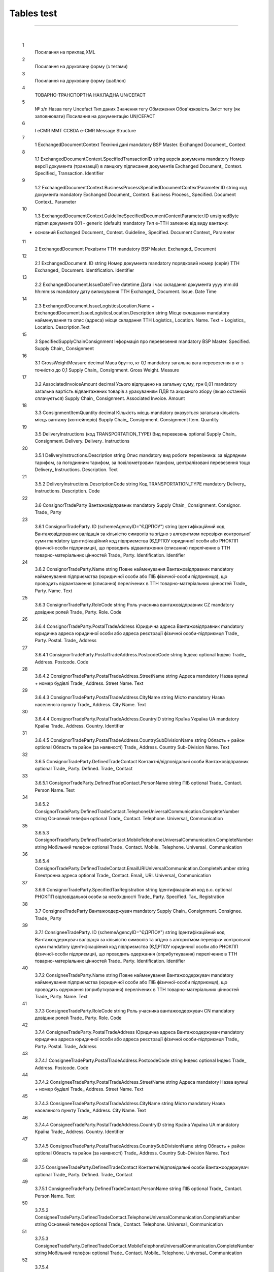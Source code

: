 Tables test
################################################################################

.. contents:: Contents:
   :depth: 3

-------------------------------------

.. raw:: html

    <embed>
    <iframe src="https://docs.google.com/spreadsheets/d/e/2PACX-1vTRUek19RSIDfO8n6iMPbTw4HwDaI_eimm3Fpdr7DuQgw6iuzW4LlZ6f5ixEH98Ew/pubhtml?gid=1934956634&amp;single=true&amp;widget=true&amp;headers=false" width="1100" height="900" frameborder="0" marginheight="0" marginwidth="0">Loading...</iframe>
    </embed>

⠀⠀⠀⠀⠀⠀⠀⠀⠀

    1
                Посилання на приклад XML						
    2
                Посилання на друковану форму (з тегами)						
    3
                Посилання на друковану форму (шаблон)						
    4
                ТОВАРНО-ТРАНСПОРТНА НАКЛАДНА						UN/CEFACT
    5
        № з/п		Назва тегу Uncefact	Тип даних	Значення тегу	Обмеження	Обов'язковість	Зміст тегу (як заповнювати)	Посилання на документацію UN/CEFACT
                                        
    6
        I		eCMR						MMT CCBDA e-CMR Message Structure
    7
        1		ExchangedDocumentContext		Технічні дані		mandatory		BSP Master. Exchanged Document_ Context
    8
        1.1		ExchangedDocumentContext.SpecifiedTransactionID	string	версія документа		mandatory	Номер версії документа (транзакції) в ланцюгу підписання документів	Exchanged Document_ Context. Specified_ Transaction. Identifier
    9
        1.2		ExchangedDocumentContext.BusinessProcessSpecifiedDocumentContextParameter.ID	string	код документа		mandatory		Exchanged Document_ Context. Business Process_ Specified. Document Context_ Parameter
    10
        1.3		ExchangedDocumentContext.GuidelineSpecifiedDocumentContextParameter.ID	unsignedByte	підтип документа	001 - generic (default)	mandatory	Тип е-ТТН залежно від виду вантажу:
    - основний	Exchanged Document_ Context. Guideline_ Specified. Document Context_ Parameter
    11
        2		ExchangedDocument		Реквізити ТТН		mandatory		BSP Master. Exchanged_ Document
    12
        2.1		ExchangedDocument. ID	string	Номер документа		mandatory	порядковий номер (серія) ТТН	Exchanged_ Document. Identification. Identifier
    13
        2.2		ExchangedDocument.IssueDateTime	datetime	Дата і час складання документа	yyyy:mm:dd hh:mm:ss	mandatory	дату виписування ТТН	Exchanged_ Document. Issue. Date Time
    14
        2.3		ExchangedDocument.IssueLogisticsLocation.Name + ExchangedDocument.IssueLogisticsLocation.Description	string	Місце складання		mandatory	найменування та опис (адреса) місця складання ТТН	Logistics_ Location. Name. Text + Logistics_ Location. Description.Text
    15
        3		SpecifiedSupplyChainConsignment		Інформація про перевезення		mandatory		BSP Master. Specified. Supply Chain_ Consignment
    16
        3.1		GrossWeightMeasure	decimal	Маса брутто, кг	0,1	mandatory	загальна вага перевезення в кг з точністю до 0,1	Supply Chain_ Consignment. Gross Weight. Measure
    17
        3.2		AssociatedInvoiceAmount	decimal	Усього відпущено на загальну суму, грн	0,01	mandatory	загальна вартість відвантажених товарів з урахуванням ПДВ та акцизного збору (якщо останній сплачується)	Supply Chain_ Consignment. Associated Invoice. Amount
    18
        3.3		ConsignmentItemQuantity	decimal	Кількість місць		mandatory	вказується загальна кількість місць вантажу (контейнерів)	Supply Chain_ Consignment. Consignment Item. Quantity
    19
        3.5		DeliveryInstructions (код TRANSPORTATION_TYPE)		Вид перевезень		optional		Supply Chain_ Consignment. Delivery. Delivery_ Instructions
    20
        3.5.1		DeliveryInstructions.Description	string	Опис		mandatory	вид роботи перевізника: за відрядним тарифом, за погодинним тарифом, за покілометровим тарифом, централізовані перевезення тощо	Delivery_ Instructions. Description. Text
    21
        3.5.2		DeliveryInstructions.DescriptionCode	string	Код	TRANSPORTATION_TYPE	mandatory		Delivery_ Instructions. Description. Code
    22
        3.6		ConsignorTradeParty		Вантажовідправник		mandatory		Supply Chain_ Consignment. Consignor. Trade_ Party
    23
        3.6.1		ConsignorTradeParty. ID (schemeAgencyID="ЄДРПОУ")	string	Ідентифікаційний код Вантажовідправник	валідація за кількістю символів та згідно з алгоритмом перевірки контрольної суми	mandatory	ідентифікаційний код підприємства (ЄДРПОУ юридичної особи або РНОКПП фізичної-особи підприємця), що проводить відвантаження (списання) перелічених в ТТН товарно-матеріальних цінностей	Trade_ Party. Identification. Identifier
    24
        3.6.2		ConsignorTradeParty.Name	string	Повне найменування Вантажовідправник		mandatory	найменування підприємства (юридичної особи або ПІБ фізичної-особи підприємця), що проводить відвантаження (списання) перелічених в ТТН товарно-матеріальних цінностей	Trade_ Party. Name. Text
    25
        3.6.3		ConsignorTradeParty.RoleCode	string	Роль учасника	вантажовідправник CZ	mandatory	довідник ролей	Trade_ Party. Role. Code
    26
        3.6.4		ConsignorTradeParty.PostalTradeAddress		Юридична адреса Вантажовідправник		mandatory	юридична адреса юридичної особи або адреса реєстрації фізичної особи-підприємця	Trade_ Party. Postal. Trade_ Address
    27
        3.6.4.1		ConsignorTradeParty.PostalTradeAddress.PostcodeCode	string	Індекс		optional	Індекс	Trade_ Address. Postcode. Code
    28
        3.6.4.2		ConsignorTradeParty.PostalTradeAddress.StreetName	string	Адреса		mandatory	Назва вулиці + номер будівлі	Trade_ Address. Street Name. Text
    29
        3.6.4.3		ConsignorTradeParty.PostalTradeAddress.CityName	string	Місто		mandatory	Назва населеного пункту	Trade_ Address. City Name. Text
    30
        3.6.4.4		ConsignorTradeParty.PostalTradeAddress.CountryID	string	Країна	Україна UA	mandatory	Країна	Trade_ Address. Country. Identifier
    31
        3.6.4.5		ConsignorTradeParty.PostalTradeAddress.CountrySubDivisionName	string	Область + район		optional	Область та район (за наявності)	Trade_ Address. Country Sub-Division Name. Text
    32
        3.6.5		ConsignorTradeParty.DefinedTradeContact		Контактні/відповідальні особи Вантажовідправник		optional		Trade_ Party. Defined. Trade_ Contact
    33
        3.6.5.1		ConsignorTradeParty.DefinedTradeContact.PersonName	string	ПІБ		optional		Trade_ Contact. Person Name. Text
    34
        3.6.5.2		ConsignorTradeParty.DefinedTradeContact.TelephoneUniversalCommunication.CompleteNumber	string	Основний телефон		optional		Trade_ Contact. Telephone. Universal_ Communication
    35
        3.6.5.3		ConsignorTradeParty.DefinedTradeContact.MobileTelephoneUniversalCommunication.CompleteNumber	string	Мобільний телефон		optional		Trade_ Contact. Mobile_ Telephone. Universal_ Communication
    36
        3.6.5.4		ConsignorTradeParty.DefinedTradeContact.EmailURIUniversalCommunication.CompleteNumber	string	Електронна адреса		optional		Trade_ Contact. Email_ URI. Universal_ Communication
    37
        3.6.6		ConsignorTradeParty.SpecifiedTaxRegistration	string	Ідентифікаційний код в.о.		optional	РНОКПП відповідальної особи за необхідності	Trade_ Party. Specified. Tax_ Registration
    38
        3.7		ConsigneeTradeParty		Вантажоодержувач		mandatory		Supply Chain_ Consignment. Consignee. Trade_ Party
    39
        3.7.1		ConsigneeTradeParty. ID (schemeAgencyID="ЄДРПОУ")	string	Ідентифікаційний код Вантажоодержувач	валідація за кількістю символів та згідно з алгоритмом перевірки контрольної суми	mandatory	ідентифікаційний код підприємства (ЄДРПОУ юридичної особи або РНОКПП фізичної-особи підприємця), що проводить одержання (оприбуткування) перелічених в ТТН товарно-матеріальних цінностей	Trade_ Party. Identification. Identifier
    40
        3.7.2		ConsigneeTradeParty.Name	string	Повне найменування Вантажоодержувач		mandatory	найменування підприємства (юридичної особи або ПІБ фізичної-особи підприємця), що проводить одержання (оприбуткування) перелічених в ТТН товарно-матеріальних цінностей	Trade_ Party. Name. Text
    41
        3.7.3		ConsigneeTradeParty.RoleCode	string	Роль учасника	вантажоодержувач CN	mandatory	довідник ролей	Trade_ Party. Role. Code
    42
        3.7.4		ConsigneeTradeParty.PostalTradeAddress		Юридична адреса Вантажоодержувач		mandatory	юридична адреса юридичної особи або адреса реєстрації фізичної особи-підприємця	Trade_ Party. Postal. Trade_ Address
    43
        3.7.4.1		ConsigneeTradeParty.PostalTradeAddress.PostcodeCode	string	Індекс		optional	Індекс	Trade_ Address. Postcode. Code
    44
        3.7.4.2		ConsigneeTradeParty.PostalTradeAddress.StreetName	string	Адреса		mandatory	Назва вулиці + номер будівлі	Trade_ Address. Street Name. Text
    45
        3.7.4.3		ConsigneeTradeParty.PostalTradeAddress.CityName	string	Місто		mandatory	Назва населеного пункту	Trade_ Address. City Name. Text
    46
        3.7.4.4		ConsigneeTradeParty.PostalTradeAddress.CountryID	string	Країна	Україна UA	mandatory	Країна	Trade_ Address. Country. Identifier
    47
        3.7.4.5		ConsigneeTradeParty.PostalTradeAddress.CountrySubDivisionName	string	Область + район		optional	Область та район (за наявності)	Trade_ Address. Country Sub-Division Name. Text
    48
        3.7.5		ConsigneeTradeParty.DefinedTradeContact		Контактні/відповідальні особи Вантажоодержувач		optional		Trade_ Party. Defined. Trade_ Contact
    49
        3.7.5.1		ConsigneeTradeParty.DefinedTradeContact.PersonName	string	ПІБ		optional		Trade_ Contact. Person Name. Text
    50
        3.7.5.2		ConsigneeTradeParty.DefinedTradeContact.TelephoneUniversalCommunication.CompleteNumber	string	Основний телефон		optional		Trade_ Contact. Telephone. Universal_ Communication
    51
        3.7.5.3		ConsigneeTradeParty.DefinedTradeContact.MobileTelephoneUniversalCommunication.CompleteNumber	string	Мобільний телефон		optional		Trade_ Contact. Mobile_ Telephone. Universal_ Communication
    52
        3.7.5.4		ConsigneeTradeParty.DefinedTradeContact.EmailURIUniversalCommunication.CompleteNumber	string	Електронна адреса		optional		Trade_ Contact. Email_ URI. Universal_ Communication
    53
        3.7.6		ConsigneeTradeParty.SpecifiedTaxRegistration	string	Ідентифікаційний код в.о.		optional	РНОКПП відповідальної особи за необхідності	Trade_ Party. Specified. Tax_ Registration
    54
        3.8		CarrierTradeParty		Перевізник		mandatory		Supply Chain_ Consignment. Carrier. Trade_ Party
    55
        3.8.1		CarrierTradeParty. ID (schemeAgencyID="ЄДРПОУ")	string	Ідентифікаційний код Перевізник	валідація за кількістю символів та згідно з алгоритмом перевірки контрольної суми	mandatory	ЄДРПОУ суб’єкта господарювання (юридичної особи або фізичної особи - підприємця) або РНОКПП фізичної особи, з яким вантажовідправник уклав договір на надання транспортних послуг	Trade_ Party. Identification. Identifier
    56
        3.8.2		CarrierTradeParty.Name	string	Повне найменування Перевізник		mandatory	найменування суб’єкта господарювання (юридичної особи або фізичної особи - підприємця) або прізвище, ім’я, по батькові фізичної особи, з яким вантажовідправник уклав договір на надання транспортних послуг	Trade_ Party. Name. Text
    57
        3.8.3		CarrierTradeParty.RoleCode	string	Роль учасника	перевізник CA	mandatory	довідник ролей	Trade_ Party. Role. Code
    58
        3.8.4		CarrierTradeParty.PostalTradeAddress	string	Юридична адреса Перевізник		mandatory	юридична адреса суб’єкта господарювання (юридичної особи або фізичної особи - підприємця) або адреса реєстрації фізичної особи, з яким вантажовідправник уклав договір на надання транспортних послуг	Trade_ Party. Postal. Trade_ Address
    59
        3.8.4.1		CarrierTradeParty.PostalTradeAddress.PostcodeCode	string	Індекс		optional	Індекс	Trade_ Address. Postcode. Code
    60
        3.8.4.2		CarrierTradeParty.PostalTradeAddress.StreetName	string	Адреса		mandatory	Назва вулиці + номер будівлі	Trade_ Address. Street Name. Text
    61
        3.8.4.3		CarrierTradeParty.PostalTradeAddress.CityName	string	Місто		mandatory	Назва населеного пункту	Trade_ Address. City Name. Text
    62
        3.8.4.4		CarrierTradeParty.PostalTradeAddress.CountryID	string	Країна	Україна UA	mandatory	Країна	Trade_ Address. Country. Identifier
    63
        3.8.4.5		CarrierTradeParty.PostalTradeAddress.CountrySubDivisionName	string	Область + район		optional	Область та район (за наявності)	Trade_ Address. Country Sub-Division Name. Text
    64
        3.8.5		CarrierTradeParty.DefinedTradeContact		Контактні/відповідальні особи Перевізник		mandatory		Trade_ Party. Defined. Trade_ Contact
    65
        3.8.5.1		CarrierTradeParty.DefinedTradeContact.PersonName	string	ПІБ Водій		mandatory	ПІБ водія, що керуватиме ТЗ при перевезенні вантажу	Trade_ Contact. Person Name. Text
    66
        3.8.5.2		CarrierTradeParty.DefinedTradeContact.TelephoneUniversalCommunication.CompleteNumber	string	Основний телефон		optional		Trade_ Contact. Telephone. Universal_ Communication
    67
        3.8.5.3		CarrierTradeParty.DefinedTradeContact.MobileTelephoneUniversalCommunication.CompleteNumber	string	Мобільний телефон		optional		Trade_ Contact. Mobile_ Telephone. Universal_ Communication
    68
        3.8.5.4		CarrierTradeParty.DefinedTradeContact.EmailURIUniversalCommunication.CompleteNumber	string	Електронна адреса		optional		Trade_ Contact. Email_ URI. Universal_ Communication
    69
        3.8.6		CarrierTradeParty.SpecifiedTaxRegistration	string	Ідентифікаційний код Водій	валідація за кількістю символів та згідно з алгоритмом перевірки контрольної суми	mandatory	РНКОПП водія	Trade_ Party. Specified. Tax_ Registration
    70
        3.8.7		CarrierTradeParty.SpecifiedGovernmentRegistration.ID	string	Номер посвідчення Водій	1. лише кирилиця
    2. має відповідати одному з патернів водійського посвідчення
    (новий формат: три літери + шість цифр)	mandatory	серія та номер водійського посвідчення водія	Trade_ Party. Specified. Government_ Registration (Government_ Registration. Identification. Identifier)
    71
        3.9		NotifiedTradeParty (роль - FW)		Експедитор		optional		Supply Chain_ Consignment. Notified. Trade_ Party
    72
        3.9.1		NotifiedTradeParty.ID (schemeAgencyID="ЄДРПОУ")	string	Ідентифікаційний код Експедитор	валідація за кількістю символів та згідно з алгоритмом перевірки контрольної суми	mandatory	ЄДРПОУ суб’єкта господарювання (юридичної особи або фізичної особи - підприємця) або РНОКПП фізичної особи, з яким вантажовідправник (замовник) уклав договір траспортного експедирування	Trade_ Party. Identification. Identifier
    73
        3.9.2		NotifiedTradeParty.Name	string	Повне найменування Експедитор		mandatory	найменування суб’єкта господарювання (юридичної особи або фізичної особи - підприємця) або прізвище, ім’я, по батькові фізичної особи, з яким вантажовідправник (замовник) уклав договір траспортного експедирування	Trade_ Party. Name. Text
    74
        3.9.3		NotifiedTradeParty.RoleCode	string	Роль учасника	експедитор FW	mandatory	довідник ролей	Trade_ Party. Role. Code
    75
        3.9.4		NotifiedTradeParty.PostalTradeAddress	string	Юридична адреса Експедитор		optional	юридична адреса суб’єкта господарювання (юридичної особи або фізичної особи - підприємця) або адреса реєстрації фізичної особи, з яким вантажовідправник (замовник) уклав договір траспортного експедирування	Trade_ Party. Postal. Trade_ Address
    76
        3.9.4.1		NotifiedTradeParty.PostalTradeAddress.PostcodeCode	string	Індекс		optional	Індекс	Trade_ Address. Postcode. Code
    77
        3.9.4.2		NotifiedTradeParty.PostalTradeAddress.StreetName	string	Адреса		mandatory	Назва вулиці + номер будівлі	Trade_ Address. Street Name. Text
    78
        3.9.4.3		NotifiedTradeParty.PostalTradeAddress.CityName	string	Місто		mandatory	Назва населеного пункту	Trade_ Address. City Name. Text
    79
        3.9.4.4		NotifiedTradeParty.PostalTradeAddress.CountryID	string	Країна	Україна UA	mandatory	Країна	Trade_ Address. Country. Identifier
    80
        3.9.4.5		NotifiedTradeParty.PostalTradeAddress.CountrySubDivisionName	string	Область + район		optional	Область та район (за наявності)	Trade_ Address. Country Sub-Division Name. Text
    81
        3.9.5		NotifiedTradeParty.DefinedTradeContact		Контактні/відповідальні особи Експедитор		optional		Trade_ Party. Defined. Trade_ Contact
    82
        3.9.5.1		NotifiedTradeParty.DefinedTradeContact.PersonName	string	ПІБ		optional		Trade_ Contact. Person Name. Text
    83
        3.9.5.2		NotifiedTradeParty.DefinedTradeContact.TelephoneUniversalCommunication.CompleteNumber	string	Основний телефон		optional		Trade_ Contact. Telephone. Universal_ Communication
    84
        3.9.5.3		NotifiedTradeParty.DefinedTradeContact.MobileTelephoneUniversalCommunication.CompleteNumber	string	Мобільний телефон		optional		Trade_ Contact. Mobile_ Telephone. Universal_ Communication
    85
        3.9.5.4		NotifiedTradeParty.DefinedTradeContact.EmailURIUniversalCommunication.CompleteNumber	string	Електронна адреса		optional		Trade_ Contact. Email_ URI. Universal_ Communication
    86
        3.9.6		NotifiedTradeParty.SpecifiedTaxRegistration	string	Ідентифікаційний код в.о.		optional	РНОКПП відповідальної особи за необхідності	Trade_ Party. Specified. Tax_ Registration
    87
        3.10		NotifiedTradeParty (роль - OB)		Замовник		mandatory		Supply Chain_ Consignment. Notified. Trade_ Party
    88
        3.10.1		NotifiedTradeParty.ID (schemeAgencyID="ЄДРПОУ")	string	Ідентифікаційний код Замовник	валідація за кількістю символів та згідно з алгоритмом перевірки контрольної суми	mandatory	ЄДРПОУ суб’єкта господарювання (юридичної особи або фізичної особи - підприємця) або РНОКПП фізичної особи, що проводить оплату транспортної роботи і послуг	Trade_ Party. Identification. Identifier
    89
        3.10.2		NotifiedTradeParty.Name	string	Найменування Замовник		mandatory	найменування суб’єкта господарювання (юридичної особи або фізичної особи - підприємця) або прізвище, ім’я, по батькові фізичної особи, що проводить оплату транспортної роботи і послуг	Trade_ Party. Name. Text
    90
        3.10.3		NotifiedTradeParty.RoleCode	string	Роль учасника	замовник OB	mandatory	довідник ролей	Trade_ Party. Role. Code
    91
        3.10.4		NotifiedTradeParty.PostalTradeAddress		Юридична адреса Замовник		mandatory	юридична адреса суб’єкта господарювання (юридичної особи або фізичної особи - підприємця) або адреса реєстрації фізичної особи, що проводить оплату транспортної роботи і послуг	Trade_ Party. Postal. Trade_ Address
    92
        3.10.4.1		NotifiedTradeParty.PostalTradeAddress.PostcodeCode	string	Індекс		optional	Індекс	Trade_ Address. Postcode. Code
    93
        3.10.4.2		NotifiedTradeParty.PostalTradeAddress.StreetName	string	Адреса		mandatory	Назва вулиці + номер будівлі	Trade_ Address. Street Name. Text
    94
        3.10.4.3		NotifiedTradeParty.PostalTradeAddress.CityName	string	Місто		mandatory	Назва населеного пункту	Trade_ Address. City Name. Text
    95
        3.10.4.4		NotifiedTradeParty.PostalTradeAddress.CountryID	string	Країна	Україна UA	mandatory	Країна	Trade_ Address. Country. Identifier
    96
        3.10.4.5		NotifiedTradeParty.PostalTradeAddress.CountrySubDivisionName	string	Область + район		optional	Область та район (за наявності)	Trade_ Address. Country Sub-Division Name. Text
    97
        3.10.5		NotifiedTradeParty.DefinedTradeContact		Контактні/відповідальні особи Замовник		optional		Trade_ Party. Defined. Trade_ Contact
    98
        3.10.5.1		NotifiedTradeParty.DefinedTradeContact.PersonName	string	ПІБ		optional		Trade_ Contact. Person Name. Text
    99
        3.10.5.2		NotifiedTradeParty.DefinedTradeContact.TelephoneUniversalCommunication.CompleteNumber	string	Основний телефон		optional		Trade_ Contact. Telephone. Universal_ Communication
    100
        3.10.5.3		NotifiedTradeParty.DefinedTradeContact.MobileTelephoneUniversalCommunication.CompleteNumber	string	Мобільний телефон		optional		Trade_ Contact. Mobile_ Telephone. Universal_ Communication
    101
        3.10.5.4		NotifiedTradeParty.DefinedTradeContact.EmailURIUniversalCommunication.CompleteNumber	string	Електронна адреса		optional		Trade_ Contact. Email_ URI. Universal_ Communication
    102
        3.10.6		NotifiedTradeParty.SpecifiedTaxRegistration	string	Ідентифікаційний код в.о.		optional	РНОКПП відповідальної особи за необхідності	Trade_ Party. Specified. Tax_ Registration
    103
        3.11		NotifiedTradeParty (роль - WD)		Проміжний склад		optional	Опційний блок.
    Більш детальна інформація про проміжні перевантаження, якщо вона є, надається Перевізником у блоці "Маршрутизація"	Supply Chain_ Consignment. Notified. Trade_ Party
    104
        3.11.1		NotifiedTradeParty.ID (schemeAgencyID="ЄДРПОУ")	string	Ідентифікаційний код Проміжний склад	валідація за кількістю символів та згідно з алгоритмом перевірки контрольної суми	mandatory	ЄДРПОУ підприємства (Вантажовідправник/Перевізник/Експедитор/Вантажоодержувач/Товарний склад), що приймає від Перевізника на тимчасове зберігання вантаж 	Trade_ Party. Identification. Identifier
    105
        3.11.2		NotifiedTradeParty.Name	string	Повне найменування Проміжний склад		mandatory	Повне найменування підприємства (Вантажовідправник/Перевізник/Експедитор/Вантажоодержувач/Товарний склад), що приймає від Перевізника на тимчасове зберігання вантаж 	Trade_ Party. Name. Text
    106
        3.11.3		NotifiedTradeParty.RoleCode	string	Роль учасника	проміжний склад WD	mandatory	довідник ролей	Trade_ Party. Role. Code
    107
        3.11.4		NotifiedTradeParty.PostalTradeAddress		Юридична адреса Проміжний склад		optional	Юридична адреса підприємства (Вантажовідправник/Перевізник/Експедитор/Вантажоодержувач/Товарний склад), що приймає від Перевізника на тимчасове зберігання вантаж 	Trade_ Party. Postal. Trade_ Address
    108
        3.11.4.1		NotifiedTradeParty.PostalTradeAddress.PostcodeCode	string	Індекс		optional	Індекс	Trade_ Address. Postcode. Code
    109
        3.11.4.2		NotifiedTradeParty.PostalTradeAddress.StreetName	string	Адреса		mandatory	Назва вулиці + номер будівлі	Trade_ Address. Street Name. Text
    110
        3.11.4.3		NotifiedTradeParty.PostalTradeAddress.CityName	string	Місто		mandatory	Назва населеного пункту	Trade_ Address. City Name. Text
    111
        3.11.4.4		NotifiedTradeParty.PostalTradeAddress.CountryID	string	Країна	Україна UA	mandatory	Країна	Trade_ Address. Country. Identifier
    112
        3.11.4.5		NotifiedTradeParty.PostalTradeAddress.CountrySubDivisionName	string	Область + район		optional	Область та район (за наявності)	Trade_ Address. Country Sub-Division Name. Text
    113
        3.11.5		NotifiedTradeParty.DefinedTradeContact		Контактні/відповідальні особи Проміжний склад		optional		Trade_ Party. Defined. Trade_ Contact
    114
        3.11.5.1		NotifiedTradeParty.DefinedTradeContact.PersonName	string	ПІБ		optional		Trade_ Contact. Person Name. Text
    115
        3.11.5.2		NotifiedTradeParty.DefinedTradeContact.TelephoneUniversalCommunication.CompleteNumber	string	Основний телефон		optional		Trade_ Contact. Telephone. Universal_ Communication
    116
        3.11.5.3		NotifiedTradeParty.DefinedTradeContact.MobileTelephoneUniversalCommunication.CompleteNumber	string	Мобільний телефон		optional		Trade_ Contact. Mobile_ Telephone. Universal_ Communication
    117
        3.11.5.4		NotifiedTradeParty.DefinedTradeContact.EmailURIUniversalCommunication.CompleteNumber	string	Електронна адреса		optional		Trade_ Contact. Email_ URI. Universal_ Communication
    118
        3.11.6		NotifiedTradeParty.SpecifiedTaxRegistration	string	Ідентифікаційний код в.о.		optional	РНОКПП відповідальної особи за необхідності	Trade_ Party. Specified. Tax_ Registration
    119
        3.12		NotifiedTradeParty (роль - COP)		Компанія, що надає охоронні послуги		optional		Supply Chain_ Consignment. Notified. Trade_ Party
    120
        3.12.1		NotifiedTradeParty.ID (schemeAgencyID="ЄДРПОУ")	string	Ідентифікаційний код Охоронна компанія	валідація за кількістю символів та згідно з алгоритмом перевірки контрольної суми	mandatory	ЄДРПОУ підприємства, що надає охоронні послуги вантажу під час перевезення 	Trade_ Party. Identification. Identifier
    121
        3.12.2		NotifiedTradeParty.Name	string	Повне найменування Охоронна компанія		mandatory	Повне найменування підприємства, що надає охоронні послуги вантажу під час перевезення	Trade_ Party. Name. Text
    122
        3.12.3		NotifiedTradeParty.RoleCode	string	Роль учасника	охоронна фірма COP	mandatory	довідник ролей	Trade_ Party. Role. Code
    123
        3.12.4		NotifiedTradeParty.DefinedTradeContact.PersonName	string	ПІБ відп. особи		optional	ПІБ представника Замовника, який уповноважений супроводжувати вантаж, що підлягає спеціальній охороні	Trade_ Contact. Person Name. Text
    124
        3.13		CarrierAcceptanceLogisticsLocation		Пункт навантаження		mandatory		Supply Chain_ Consignment. Carrier Acceptance. Logistics_ Location
    125
        3.13.1		CarrierAcceptanceLogisticsLocation.ID (schemeAgencyID="КАТОТТГ")	string	Код КАТОТТГ пункту навантаження	валідація за кодифікатором	mandatory	код пункту навантаження відповідно до Кодифікатора адміністративно-територіальних одиниць та територій територіальних громад	Logistics_ Location. Identification. Identifier
    126
        3.13.2		CarrierAcceptanceLogisticsLocation.TypeCode	string	Тип операції	5	mandatory	5 - навантаження
    10 - розвантаження	Logistics_ Location. Type. Code
    127
        3.13.3		CarrierAcceptanceLogisticsLocation.Name + CarrierAcceptanceLogisticsLocation.Description	string	Місцезнаходження пункту навантаження		mandatory	Найменування та опис (адреса) пункту навантаження	Logistics_ Location. Name. Text + Logistics_ Location. Description. Text
    128
        3.13.4		CarrierAcceptanceLogisticsLocation. PhysicalGeographicalCoordinate. LatitudeMeasure +
    CarrierAcceptanceLogisticsLocation. PhysicalGeographicalCoordinate. LongitudeMeasure	string	Географічні координати		optional	широта та довгота	Logistics_ Location. Physical. Geographical Coordinate
    129
        3.14		ConsigneeReceiptLogisticsLocation		Пункт розвантаження		mandatory		Supply Chain_ Consignment. Consignee Receipt. Logistics_ Location
    130
        3.14.1		ConsigneeReceiptLogisticsLocation. ID (schemeAgencyID="КАТОТТГ")	string	Код КАТОТТГ пункту розвантаження	валідація за кодифікатором	mandatory	код пункту розвантаження відповідно до Кодифікатора адміністративно-територіальних одиниць та територій територіальних громад	Logistics_ Location. Identification. Identifier
    131
        3.14.2		ConsigneeAcceptanceLogisticsLocation.TypeCode	string	Тип операції	10	mandatory	5 - навантаження
    10 - розвантаження	Logistics_ Location. Type. Code
    132
        3.14.3		ConsigneeReceiptLogisticsLocation.Name + ConsigneeReceiptLogisticsLocation.Description	string	Місцезнаходження пункту розвантаження		mandatory	Найменування та опис (адреса) пункту розвантаження	Logistics_ Location. Name. Text + Logistics_ Location. Description. Text
    133
        3.14.4		ConsigneeAcceptanceLogisticsLocation. PhysicalGeographicalCoordinate. LatitudeMeasure +
    ConsigneeAcceptanceLogisticsLocation. PhysicalGeographicalCoordinate. LongitudeMeasure	string	Географічні координати		optional	широта та довгота	Logistics_ Location. Physical. Geographical Coordinate
    134
        3.15		AssociatedReferencedDocument		Супровідні документи на вантаж		optional		Supply Chain_ Consignment. Associated. Referenced_ Document
    135
        3.15.1		AssociatedReferencedDocument (TypeCode=723)	string	Документ, що підтверджує охоронні послуги		optional		Supply Chain_ Consignment. Associated. Referenced_ Document
    136
        13.15.1.1		AssociatedReferencedDocument.TypeCode	string	Тип	723	mandatory	довідник кодів документів	Referenced_ Document. Type. Code
    137
        13.15.1.2		AssociatedReferencedDocument.ID + AssociatedReferencedDocument.Remarks	string	Назва та номер документа		mandatory	Документ, згідно з яким представник Замовника уповноважений супроводжувати вантаж, який підлягає спеціальній охороні	Referenced_ Document. Identification. Identifier + Referenced_ Document. Remarks. Text
    138
        13.15.1.3		AssociatedReferencedDocument.FormattedIssueDateTime	datetime	Дата складання документа	yyyy:mm:dd hh:mm:ss	optional		Referenced_ Document. Formatted_ Issue. Date Time
    139
        3.15.2		AssociatedReferencedDocument (TypeCode=290)		Запис про передачу права на пред'явлення претензії		optional		Supply Chain_ Consignment. Associated. Referenced_ Document
    140
        3.15.2.1		AssociatedReferencedDocument.TypeCode	string	Тип	290	mandatory	довідник кодів документів	Referenced_ Document. Type. Code
    141
        3.15.2.2		AssociatedReferencedDocument.Remarks	string	Право на пред'явлення претензії передане		mandatory	Передача права на пред'явлення претензії засвідчується написом на ТТН такого змісту: "Право на пред'явлення претензії передане П.І.Б. " (довірена особа)	Referenced_ Document. Remarks. Text
    142
        3.15.2.3		AssociatedReferencedDocument.FormattedIssueDateTime	datetime	Дата складання документа	yyyy:mm:dd hh:mm:ss	optional		Referenced_ Document. Formatted_ Issue. Date Time
    143
        3.15.3		AssociatedReferencedDocument (TypeCode=916)		Коригуючі акти		optional		Supply Chain_ Consignment. Associated. Referenced_ Document
    144
        3.15.3.1		AssociatedReferencedDocument.TypeCode	string	Тип	916	mandatory	довідник кодів документів	Referenced_ Document. Type. Code
    145
        3.15.3.2		AssociatedReferencedDocument.ID + AssociatedReferencedDocument.Remarks	string	Назва та номер акта		mandatory		Referenced_ Document. Identification. Identifier + Referenced_ Document. Remarks. Text
    146
        3.15.3.3		AssociatedReferencedDocument.FormattedIssueDateTime	datetime	Дата акта	yyyy:mm:dd hh:mm:ss	optional		Referenced_ Document. Formatted_ Issue. Date Time
    147
        3.15.4		AssociatedReferencedDocument		Інші супровідні документи		optional		Supply Chain_ Consignment. Associated. Referenced_ Document
    148
        3.15.4.1		AssociatedReferencedDocument.TypeCode	string	Тип	вибір значення із довідника	optional	довідник кодів документів якщо код не присвоєно цим довідником, його (код) можна не вказувати	Referenced_ Document. Type. Code
    149
        3.15.4.2		AssociatedReferencedDocument.ID + AssociatedReferencedDocument.Remarks	string	Назва та номер документа		mandatory		Referenced_ Document. Identification. Identifier + Referenced_ Document. Remarks. Text
    150
        3.15.4.3		AssociatedReferencedDocument.FormattedIssueDateTime	datetime	Дата документа	yyyy:mm:dd hh:mm:ss	optional		Referenced_ Document. Formatted_ Issue. Date Time
    151
        3.16		DeliveryTransportEvent		Розвантажувальні роботи		mandatory		Supply Chain_ Consignment. Delivery. Transport_ Event
    152
        3.16.1		DeliveryTransportEvent.ApplicableNote (з кодом GROSSWEIGHT)	decimal	Маса брутто, кг	0,1	optional	маса отриманого вантажу в місці розвантаження в кілограмах з точністю до 0,1	Transport_ Event. Applicable. Note
    153
        3.16.2		DeliveryTransportEvent.ActualOccurrenceDateTime	datetime	Дата і час прибуття	yyyy:mm:dd hh:mm:ss	optional	дата і час прибуття автомобіля на розвантаження	Transport_ Event. Actual_ Occurrence. Date Time
    154
        3.16.3		DeliveryTransportEvent.ScheduledOccurrenceDateTime	datetime	Дата і час відправлення	yyyy:mm:dd hh:mm:ss	optional	дата і час відправлення автомобіля з-під розвантаження	Transport_ Event. Scheduled_ Occurrence. Date Time
    155
        3.16.4		DeliveryTransportEvent.ApplicableNote (з кодом DOWNTIME)	unsignedByte	Час простою		optional	час (години) простою під розвантаженням	Transport_ Event. Applicable. Note
    156
        3.16.5		DeliveryTransportEvent.CertifyingTradeParty (RoleCode=CN)		
    Інформація про відповідальних осіб Вантажоодержувача
            mandatory		Transport_ Event. Certifying. Trade_ Party
    157
        3.16.5.1		DeliveryTransportEvent.CertifyingTradeParty.Name	string	Посада		mandatory	посада матеріально відповідальної особи вантажоодержувача	Trade_ Party. Name. Text
    158
        3.16.5.2		DeliveryTransportEvent.CertifyingTradeParty.RoleCode	string	Роль	вантажоодержувач CN	mandatory	роль - вантажоодержувач	Trade_ Party. Role. Code
    159
        3.16.5.3		DeliveryTransportEvent.CertifyingTradeParty.DefinedTradeContact.Person Name	string	П.І.Б.		mandatory	ПІБ матеріально відповідальної особи вантажоодержувача	Trade_ Party. Defined. Trade_ Contact (Trade_ Contact. Person Name. Text)
    160
        3.16.5.4		DeliveryTransportEvent.CertifyingTradeParty.ID (schemeAgencyID="РНОКПП")	string	Ідентифікаційний код		optional	РНОКПП матеріально відповідальної особи вантажоодержувача	Trade_ Party. Identification. Identifier (Identification Scheme Agency. Identifier)
    161
        3.16.6		DeliveryTransportEvent.CertifyingTradeParty (RoleCode=DR)		Інформація про водія Перевізника		mandatory		Transport_ Event. Certifying. Trade_ Party
    162
        3.16.6.1		DeliveryTransportEvent.CertifyingTradeParty.Name	string	Посада		mandatory	посада водія, що здав вантаж	Trade_ Party. Name. Text
    163
        3.16.6.2		DeliveryTransportEvent.CertifyingTradeParty.RoleCode	string	Роль	водій DR	mandatory	роль - водій	Trade_ Party. Role. Code
    164
        3.16.6.3		DeliveryTransportEvent.CertifyingTradeParty.DefinedTradeContact.PersonName	string	П.І.Б.		mandatory	ПІБ водія, що здав вантаж 	Trade_ Party. Defined. Trade_ Contact (Trade_ Contact. Person Name. Text)
    165
        3.16.6.4		DeliveryTransportEvent.CertifyingTradeParty.ID (schemeAgencyID="РНОКПП")	string	Ідентифікаційний код		optional	РНОКПП водія	Trade_ Party. Identification. Identifier (Identification Scheme Agency. Identifier)
    166
        3.16.7		DeliveryTransportEvent.CertifyingTradeParty (RoleCode=CA)		
    Інформація про відповідальних осіб Перевізника
            optional		Transport_ Event. Certifying. Trade_ Party
    167
        3.16.7.1		DeliveryTransportEvent.CertifyingTradeParty.Name	string	Посада		mandatory	Посада відповідальної особи Перевізника	Trade_ Party. Name. Text
    168
        3.16.7.2		DeliveryTransportEvent.CertifyingTradeParty.RoleCode	string	Роль	перевізник СА	mandatory	роль - перевізник	Trade_ Party. Role. Code
    169
        3.16.7.3		DeliveryTransportEvent.CertifyingTradeParty.DefinedTradeContact.Person Name	string	П.І.Б.		mandatory	П.І.Б. відповідальної особи Перевізника	Trade_ Party. Defined. Trade_ Contact (Trade_ Contact. Person Name. Text)
    170
        3.16.7.4		DeliveryTransportEvent.CertifyingTradeParty.ID (schemeAgencyID="РНОКПП")	string	Ідентифікаційний код		optional	РНОКПП відповідальної особи Перевізника	Trade_ Party. Identification. Identifier (Identification Scheme Agency. Identifier)
    171
        3.16.8		DeliveryTransportEvent.CertifyingTradeParty (RoleCode=FW)		
    Інформація про відповідальних осіб Експедитора
            optional		Transport_ Event. Certifying. Trade_ Party
    172
        3.16.8.1		DeliveryTransportEvent.CertifyingTradeParty.Name	string	Посада		mandatory	посада відповідальної особи Експедитора	Trade_ Party. Name. Text
    173
        3.16.8.2		DeliveryTransportEvent.CertifyingTradeParty.RoleCode	string	Роль	експедитор FW	mandatory	роль - експедитор	Trade_ Party. Role. Code
    174
        3.16.8.3		DeliveryTransportEvent.CertifyingTradeParty.DefinedTradeContact.Person Name	string	П.І.Б.		mandatory	ПІБ відповідальної особи Експедитора	Trade_ Party. Defined. Trade_ Contact (Trade_ Contact. Person Name. Text)
    175
        3.16.8.4		DeliveryTransportEvent.CertifyingTradeParty.ID (schemeAgencyID="РНОКПП")	string	Ідентифікаційний код		optional	РНОКПП відповідальної особи Експедитора	Trade_ Party. Identification. Identifier (Identification Scheme Agency. Identifier)
    176
        3.17		PickUpTransportEvent		Навантажувальні роботи		optional		Supply Chain_ Consignment. Pick-Up. Transport_ Event
    177
        3.17.1		PickUpTransportEvent.ApplicableNote (з кодом GROSSWEIGHT)	decimal	Маса брутто, кг	0,1	optional	маса зданого/отриманого для перевезення вантажу в кілограмах з точністю до 0,1	Transport_ Event. Applicable. Note
    178
        3.17.2		PickUpTransportEvent.ActualOccurrenceDateTime	datetime	Дата і час прибуття	yyyy:mm:dd hh:mm:ss	optional	дата і час прибуття автомобіля під навантаження	Transport_ Event. Actual_ Occurrence. Date Time
    179
        3.17.3		PickUpTransportEvent.ScheduledOccurrenceDateTime	datetime	Дата і час відправлення	yyyy:mm:dd hh:mm:ss	optional	дата і час відправлення автомобіля з-під навантаження	Transport_ Event. Scheduled_ Occurrence. Date Time
    180
        3.17.4		PickUpTransportEvent.ApplicableNote (з кодом DOWNTIME)	unsignedByte	Час простою	hh:mm:ss	optional	час простою під навантаженням	Transport_ Event. Applicable. Note
    181
        3.17.5		PickUpTransportEvent.CertifyingTradeParty (RoleCode=CZ)		
    Інформація про відповідальних осіб Вантажовідправника
            mandatory		Transport_ Event. Certifying. Trade_ Party
    182
        3.17.5.1		PickUpTransportEvent.CertifyingTradeParty.Name	string	Посада		mandatory	посада матеріально відповідальної особи, яка відпускає вантаж	Trade_ Party. Name. Text
    183
        3.17.5.2		PickUpTransportEvent.CertifyingTradeParty.RoleCode	string	Роль	вантажовідправник CZ	mandatory	роль - вантажовідправник	Trade_ Party. Role. Code
    184
        3.17.5.3		PickUpTransportEvent.CertifyingTradeParty.DefinedTradeContact.PersonName	string	П.І.Б.		mandatory	ПІБ матеріально відповідальної особи, яка відпускає вантаж	Trade_ Party. Defined. Trade_ Contact (Trade_ Contact. Person Name. Text)
    185
        3.17.5.4		PickUpTransportEvent.CertifyingTradeParty.ID (schemeAgencyID="РНОКПП")	string	Ідентифікаційний код		optional	РНОКПП матеріально відповідальної особи, яка відпускає вантаж	Trade_ Party. Identification. Identifier (Identification Scheme Agency. Identifier)
    186
        3.17.6		PickUpTransportEvent.CertifyingTradeParty (RoleCode=DR)		Інформація про водія Перевізника		mandatory		Transport_ Event. Certifying. Trade_ Party
    187
        3.17.6.1		PickUpTransportEvent.CertifyingTradeParty.Name	string	Посада		mandatory	посада водія, що прийняв вантаж	Trade_ Party. Name. Text
    188
        3.17.6.2		PickUpTransportEvent.CertifyingTradeParty.RoleCode	string	Роль	водій DR	mandatory	роль - водій	Trade_ Party. Role. Code
    189
        3.17.6.3		PickUpTransportEvent.CertifyingTradeParty.DefinedTradeContact.PersonName	string	П.І.Б.		mandatory	ПІБ водія, що прийняв вантаж 	Trade_ Party. Defined. Trade_ Contact (Trade_ Contact. Person Name. Text)
    190
        3.17.6.4		PickUpTransportEvent.CertifyingTradeParty.ID (schemeAgencyID="РНОКПП")	string	Ідентифікаційний код		optional	РНОКПП водія	Trade_ Party. Identification. Identifier (Identification Scheme Agency. Identifier)
    191
        3.17.7		PickUpTransportEvent.CertifyingTradeParty (RoleCode=CA)		
    Інформація про відповідальних осіб Перевізника
            optional		Transport_ Event. Certifying. Trade_ Party
    192
        3.17.7.1		PickUpTransportEvent.CertifyingTradeParty.Name	string	Посада		mandatory	Посада відповідальної особи Перевізника	Trade_ Party. Name. Text
    193
        3.17.7.2		PickUpTransportEvent.CertifyingTradeParty.RoleCode	string	Роль	перевізник СА	mandatory	роль - перевізник	Trade_ Party. Role. Code
    194
        3.17.7.3		PickUpTransportEvent.CertifyingTradeParty.DefinedTradeContact.PersonName	string	П.І.Б.		mandatory	П.І.Б. відповідальної особи Перевізника	Trade_ Party. Defined. Trade_ Contact (Trade_ Contact. Person Name. Text)
    195
        3.17.7.4		PickUpTransportEvent.CertifyingTradeParty.ID (schemeAgencyID="РНОКПП")	string	Ідентифікаційний код		optional	РНОКПП відповідальної особи Перевізника	Trade_ Party. Identification. Identifier (Identification Scheme Agency. Identifier)
    196
        3.17.8		PickUpTransportEvent.CertifyingTradeParty (RoleCode=FW)		
    Інформація про відповідальних осіб Експедитора
            optional		Transport_ Event. Certifying. Trade_ Party
    197
        3.17.8.1		PickUpTransportEvent.CertifyingTradeParty.Name	string	Посада		mandatory	посада відповідальної особи Експедитора	Trade_ Party. Name. Text
    198
        3.17.8.2		PickUpTransportEvent.CertifyingTradeParty.RoleCode	string	Роль	експедитор FW	mandatory	роль - експедитор	Trade_ Party. Role. Code
    199
        3.17.8.3		PickUpTransportEvent.CertifyingTradeParty.DefinedTradeContact.PersonName	string	П.І.Б.		mandatory	ПІБ відповідальної особи Експедитора	Trade_ Party. Defined. Trade_ Contact (Trade_ Contact. Person Name. Text)
    200
        3.17.8.4		PickUpTransportEvent.CertifyingTradeParty.ID (schemeAgencyID="РНОКПП")	string	Ідентифікаційний код		optional	РНОКПП відповідальної особи Експедитора	Trade_ Party. Identification. Identifier (Identification Scheme Agency. Identifier)
    201
        3.18		IncludedSupplyChainConsignmentItem		Відомості про вантаж		mandatory		Supply Chain_ Consignment. Included. Supply Chain_ Consignment Item
    202
        3.18.1		IncludedSupplyChainConsignmentItem.SequenceNumeric	int	Порядковий номер		mandatory	порядковий номер рядка в таблиці	Supply Chain_ Consignment Item. Sequence. Numeric
    203
        3.18.2		IncludedSupplyChainConsignmentItem.InvoiceAmount	decimal	Загальна сума з ПДВ, грн	0,01	mandatory	загальна сума товару з ПДВ	Supply Chain_ Consignment Item. Invoice. Amount
    204
        3.18.3		IncludedSupplyChainConsignmentItem.GrossWeightMeasure	decimal	Маса брутто, кг	0,1	mandatory	маса вантажу по кожному рядку з точністю до 0,1	Supply Chain_ Consignment Item. Gross Weight. Measure
    205
        3.18.4		IncludedSupplyChainConsignmentItem.TariffQuantity	decimal	Ціна без ПДВ за одиницю, грн	0,01	optional	ціна товару без ПДВ (це можуть бути як гривні на кілограм (грн./кг), так і гривні на ящик (грн./ящик)) - залежить від зазначеної одиниці виміру	Supply Chain_ Consignment Item. Tariff. Quantity
    206
        3.18.5		IncludedSupplyChainConsignmentItem.GlobalID (schemeAgencyID="УКТЗЕД")	string	Код УКТЗЕД продукції	валідація за кодифікатором	optional	Код УКТЗЕД продукції	Supply Chain_ Consignment Item. Global_ Identification. Identifier
    207
        3.18.6		IncludedSupplyChainConsignmentItem.NatureIdentificationTransportCargo. Identification	string	Найменування вантажу		mandatory	Найменування вантажу	Supply Chain_ Consignment Item. Nature Identification. Transport_ Cargo
    208
        3.18.7		IncludedSupplyChainConsignmentItem.ApplicableTransportDangerousGoods.UNDGIdentificationCode	decimal	Клас небезпечних речовин		optional	у разі перевезення небезпечних вантажів: клас небезпечних речовин, до якого віднесено вантаж	Supply Chain_ Consignment Item. Applicable. Transport_ Dangerous Goods (Transport_ Dangerous Goods. UNDG Identification. Code)
    209
        3.18.8		IncludedSupplyChainConsignmentItem.AssociatedReferencedLogisticsTransportEquipment. ID	string	Номер контейнера		optional	Відсилка до номеру контейнера, в якому завантажено цей вантаж.
    Використовуєься опційно для контейнерих перевезень і має відповідати даним тегу UtilizedLogisticsTransportEquipment 	Supply Chain_ Consignment Item. Associated. Referenced_ Logistics_ Transport Equipment (Referenced_ Logistics_ Transport Equipment. Identification. Identifier)
    210
        3.18.9		IncludedSupplyChainConsignmentItem.AssociatedReferencedDocument.ID
    + IncludedSupplyChainConsignmentItem.AssociatedReferencedDocument.Remarks	string	Документи з вантажем		optional	реквізити документів, які водій отримує від вантажовідправника і передає вантажоодержувачеві разом з вантажем (товарні, залізничні накладні, сертифікати, свідоцтва тощо)	Supply Chain_ Consignment Item. Associated. Referenced_ Document (Referenced_ Document. Identification. Identifier + Referenced_ Document. Remarks. Text)
    211
        3.18.10		IncludedSupplyChainConsignmentItem.TransportLogisticsPackage		Транспортна упаковка		optional		Supply Chain_ Consignment Item. Transport. Logistics_ Package
    212
        3.18.10.1		IncludedSupplyChainConsignmentItem.TransportLogisticsPackage.ItemQuantity	decimal	Кількість місць		optional	кількість місць, які визначаються за кожним найменуванням вантажу (це можуть бути ящики, кошики, мішки тощо; якщо вантаж упаковано на піддонах - вказують кількість піддонів)	Logistics_ Package. Item. Quantity
    213
        3.18.10.2		IncludedSupplyChainConsignmentItem.TransportLogisticsPackage.TypeCode	string	Вид пакування	значення з довідника	optional	довідник видів упаковок	Logistics_ Package. Type. Code
    214
        3.18.10.3		IncludedSupplyChainConsignmentItem.TransportLogisticsPackage.Type	string	Одиниця виміру		optional	одиниця виміру для ItemQuantity	Logistics_ Package. Type. Text
    215
        3.18.10.4		IncludedSupplyChainConsignmentItem.TransportLogisticsPackage.PhysicalLogisticsShippingMarks.Marking	string	Назва транспортної упаковки		optional	вільна назва транспортної упаковки, в якій перевозиться вантаж (див.приклад)	Logistics_ Package. Physical. Logistics_ Shipping Marks
    216
        3.18.10.5		IncludedSupplyChainConsignmentItem.TransportLogisticsPackage.PhysicalLogisticsShippingMarks.BarcodeLogisticsLabel.ID	string	Штрихкод товару		optional	Штрихкод товару	Logistics_ Shipping Marks. Barcode. Logistics_ Label
    217
        3.18.11		IncludedSupplyChainConsignmentItem.ApplicableNote.Content (з кодом VENDOR_CODE)	string	Артикул товару		optional	Артикул товару	Supply Chain_ Consignment Item. Applicable. Note (Note. Content. Text)
    218
        3.18.12		IncludedSupplyChainConsignmentItem.ApplicableNote.Content (з кодом QUANTITY)	string	Кількість товару		optional		Supply Chain_ Consignment Item. Applicable. Note (Note. Content. Text)
    219
        3.18.13		IncludedSupplyChainConsignmentItem.ApplicableNote.Content (з кодом URL)	string	Посилання на документ		optional		Supply Chain_ Consignment Item. Applicable. Note (Note. Content. Text)
    220
        3.18.14		IncludedSupplyChainConsignmentItem.ApplicableNote.Content (з кодом BASE_UOM)	string	Одиниця виміру кількості товару		optional	одиниця виміру для QUANTITY	Supply Chain_ Consignment Item. Applicable. Note (Note. Content. Text)
    221
        3.18.15		IncludedSupplyChainConsignmentItem.ApplicableNote.Content (з кодом BUYER_CODE)	string	Артикул покупця		optional	Артикул покупця (використовується для ідентифікації товарної позиції при прийманні)	Supply Chain_ Consignment Item. Applicable. Note (Note. Content. Text)
    222
        3.18.16		IncludedSupplyChainConsignmentItem.ApplicableNote.Content (з кодом PRICE_WITH_VAT)	string	Ціна за одиницю з ПДВ		optional	Ціна за одиницю з ПДВ	Supply Chain_ Consignment Item. Applicable. Note (Note. Content. Text)
    223
        3.18.17		IncludedSupplyChainConsignmentItem.ApplicableNote.Content (з кодом SUM_WITHOUT_VAT)	string	Загальна сума без ПДВ		optional	Загальна сума без ПДВ	Supply Chain_ Consignment Item. Applicable. Note (Note. Content. Text)
    224
        3.18.18		IncludedSupplyChainConsignmentItem.ApplicableNote.Content (з кодом RETURN_TARE)	string	Ознака "зворотня тара"		optional		Logistics_ Package. Returnable. Indicator
    225
        3.18.19		IncludedSupplyChainConsignmentItem.ApplicableNote.Content (з кодом NET_WEIGHT)	string	Маса нетто		optional	Маса нетто	Supply Chain_ Consignment Item. Applicable. Note (Note. Content. Text)
    226
        3.18.20		IncludedSupplyChainConsignmentItem.ApplicableNote.Content (з кодом RTP_TYPE)	string	Тип транспортної упаковки		optional	Тип транспортної упаковки, наприклад, контейнер	Supply Chain_ Consignment Item. Applicable. Note (Note. Content. Text)
    227
        3.18.21		IncludedSupplyChainConsignmentItem.ApplicableNote.Content (з кодом RTP_NAME)	string	Назва транспортної упаковки		optional	Назва транспортної упаковки, наприклад, контейнер для перевезення сипучих речовин	Supply Chain_ Consignment Item. Applicable. Note (Note. Content. Text)
    228
        3.18.22		IncludedSupplyChainConsignmentItem.ApplicableNote.Content (з кодом RTP_QUANTITY)	string	Кількість транспортної упаковки		optional	Кількість транспортної упаковки (використовується для обліку оборотної тари)	Supply Chain_ Consignment Item. Applicable. Note (Note. Content. Text)
    229
        3.19		
    UtilizedLogisticsTransportEquipment (CategoryCode=TRUCK)
            Автомобіль		mandatory		Supply Chain_ Consignment. Utilized. Logistics_ Transport Equipment
    230
        3.19.1		UtilizedLogisticsTransportEquipment.CategoryCode (якщо відсутній - то вантажний)	string	Тип автомобіля	Вантажний TRUCK 	mandatory	тип автомобіля: вантажний	Logistics_ Transport Equipment. Category. Code
    231
        3.19.2		UtilizedLogisticsTransportEquipment. ID	string	Реєстраційний номер автомобіля	1. укр.номери: має відповідати одному з патернів для автомобільних номерних знаків
    2. єврономери: без валідації	mandatory	реєстраційний номер автомобіля згідно з техпаспортом	Logistics_ Transport Equipment. Identification. Identifier
    232
        3.19.3		UtilizedLogisticsTransportEquipment.AffixedLogisticsSeal. ID	string	Номер пломби (автомобіль)		optional	відбиток пломби, якою проводилося пломбування автомобіля	Logistics_ Transport Equipment. Affixed. Logistics_ Seal (Logistics_ Seal. Identification. Identifier)
    233
        3.19.4		HandlingInstructions.ApplicableTransportSettingTemperature.MinimumValueMeasure + HandlingInstructions.ApplicableTransportSettingTemperature.MaximumValueMeasure	string	Температурний режим		optional	опис температурного режиму, необхідного для перевезення вантажу.
    діапазон температур	Transport Setting_ Temperature. Minimum_ Value. Measure +
    Transport Setting_ Temperature. Maximum_ Value. Measure
    234
        3.19.5		UtilizedLogisticsTransportEquipment.ApplicableNote (BRAND)	string	Марка автомобіля		mandatory	марка автомобіля згідно з техпаспортом	Logistics_ Transport Equipment. Applicable. Note
    235
        3.19.6		UtilizedLogisticsTransportEquipment.ApplicableNote (MODEL)	string	Модель автомобіля		mandatory	модель автомобіля згідно з техпаспортом	Logistics_ Transport Equipment. Applicable. Note
    236
        3.19.7		UtilizedLogisticsTransportEquipment.ApplicableNote (COLOR)	string	Колір автомобіля		optional	колір автомобіля згідно з техпаспортом	Logistics_ Transport Equipment. Applicable. Note
    237
        3.19.8		UtilizedLogisticsTransportEquipment.ApplicableNote (TYPE)	string	Тип (назва) автомобіля		optional	тип автомобіля згідно з техпаспортом	Logistics_ Transport Equipment. Applicable. Note
    238
        3.20		
    UtilizedLogisticsTransportEquipment (CategoryCode=TE)
            Причіп/напівпричіп		optional		Supply Chain_ Consignment. Utilized. Logistics_ Transport Equipment
    239
        3.20.1		UtilizedLogisticsTransportEquipment.CategoryCode	string	Вид транспортного засобу	TE	mandatory	причіп/напівпричіп	Logistics_ Transport Equipment. Category. Code
    240
        3.20.2		UtilizedLogisticsTransportEquipment.CharacteristicCode	string	Тип причіп/напівпричіп	Причіп 14
    Напівпричіп 17 	mandatory	тип: причіп або напівпричіп	Logistics_ Transport Equipment. Characteristic. Code
    241
        3.20.3		UtilizedLogisticsTransportEquipment. ID	string	Реєстраційний номер причіп/напівпричіп		mandatory	реєстраційний номер причіпа/напівпричіпа 1 згідно з техпаспортом	Logistics_ Transport Equipment. Identification. Identifier
    242
        3.20.4		UtilizedLogisticsTransportEquipment.AffixedLogisticsSeal. ID	string	Номер пломби (причіп/напівпричіп)		optional	відбиток пломби, якою проводилося пломбування причіпа/напівпричіпа	Logistics_ Transport Equipment. Affixed. Logistics_ Seal (Logistics_ Seal. Identification. Identifier)
    243
        3.20.5		HandlingInstructions.ApplicableTransportSettingTemperature.MinimumValueMeasure + HandlingInstructions.ApplicableTransportSettingTemperature.MaximumValueMeasure	string	Температурний режим		optional	опис температурного режиму, необхідного для перевезення вантажу.
    діапазон температур	Transport Setting_ Temperature. Minimum_ Value. Measure +
    Transport Setting_ Temperature. Maximum_ Value. Measure
    244
        3.20.6		UtilizedLogisticsTransportEquipment.ApplicableNote (BRAND)	string	Марка причіп/напівпричіп		mandatory	марка причіпа/напівпричіпа 1 згідно з техпаспортом	Logistics_ Transport Equipment. Applicable. Note
    245
        3.20.7		UtilizedLogisticsTransportEquipment.ApplicableNote (MODEL)	string	Модель причіп/напівпричіп		mandatory	модель причіпа/напівпричіпа 1 згідно з техпаспортом	Logistics_ Transport Equipment. Applicable. Note
    246
        3.20.8		UtilizedLogisticsTransportEquipment.ApplicableNote (TYPE)	string	Тип (назва) причіп/напівпричіп		optional	тип причіпа/напівпричіпа згідно з техпаспортом	Logistics_ Transport Equipment. Applicable. Note
    247
        3.21		
    UtilizedLogisticsTransportEquipment (CategoryCode=CN)
            Контейнер		optional		Supply Chain_ Consignment. Utilized. Logistics_ Transport Equipment
    248
        3.21.1		UtilizedLogisticsTransportEquipment.CategoryCode	string	Вид транспортного засобу	CN	mandatory	контейнер	Logistics_ Transport Equipment. Category. Code
    249
        3.21.2		UtilizedLogisticsTransportEquipment.CharacteristicCode	string	Тип контейнера	20-футовий 21
    40-футовий 23	mandatory	тип: 20-футовий або 40-футовий контейнер 	Logistics_ Transport Equipment. Characteristic. Code
    250
        3.21.3		UtilizedLogisticsTransportEquipment. ID	string	Ідентифікаційний номер контейнера		mandatory	Ідентифікаційний номер контейнера	Logistics_ Transport Equipment. Identification. Identifier
    251
        3.21.4		UtilizedLogisticsTransportEquipment.AffixedLogisticsSeal. ID	string	Номер пломби контейнера		optional	відбиток пломби, якою проводилося пломбування контейнера	Logistics_ Transport Equipment. Affixed. Logistics_ Seal (Logistics_ Seal. Identification. Identifier)
    252
        3.21.5		HandlingInstructions.ApplicableTransportSettingTemperature.MinimumValueMeasure + HandlingInstructions.ApplicableTransportSettingTemperature.MaximumValueMeasure	string	Температурний режим		optional	опис температурного режиму, необхідного для перевезення вантажу.
    діапазон температур	Transport Setting_ Temperature. Minimum_ Value. Measure +
    Transport Setting_ Temperature. Maximum_ Value. Measure
    253
        3.22		MainCarriageLogisticsTransportMovement		
    Маршрутизація (проміжні пункти перевантаження)
            optional	Заповнюється Перевізником	Supply Chain_ Consignment. Main Carriage. Logistics_ Transport Movement
    254
        3.22.1		MainCarriageLogisticsTransportMovement.ModeCode	string	Код	3	mandatory	завжди одне значення (3), оскільки використовується лише для дорожніх перевезень	Logistics_ Transport Movement. Mode. Code
    255
        3.22.2		MainCarriageLogisticsTransportMovement.SpecifiedTransportEvent		Проміжне розвантаження		mandatory		Logistics_ Transport Movement. Specified. Transport_ Event
    256
        3.22.2.1		SpecifiedTransportEvent.ID	string	Порядковий номер події		mandatory	Події завжди нумеруються в порядку поступового зростання за принципом N+1	Transport_ Event. Identification. Identifier
    257
        3.22.2.2		SpecifiedTransportEvent.TypeCode	string	Тип операції	розвантаження 5	mandatory	завжди одне значення (5), оскільки використовується як планові пункти розвантаження	Transport_ Event. Type. Code
    258
        3.22.2.3		SpecifiedTransportEvent.Description	string	Опис		optional		Transport_ Event. Description. Text
    259
        3.22.2.4		SpecifiedTransportEvent.OccurrenceLogisticsLocation		Місцезнаходження		mandatory		Transport_ Event. Occurrence. Logistics_ Location
    260
        3.22.2.4.1		SpecifiedTransportEvent.OccurrenceLogisticsLocation.ID (schemeAgencyID="КАТОТТГ")	string	Код КАТОТТГ складу		mandatory	код складу тимчасового зберігання відповідно до Кодифікатора адміністративно-територіальних одиниць та територій територіальних громад 	Logistics_ Location. Identification. Identifier (Identification Scheme Agency. Identifier)
    261
        3.22.2.4.2		SpecifiedTransportEvent.OccurrenceLogisticsLocation.TypeCode	string	Тип операції	розвантаження 5	mandatory	завжди одне значення (5), оскільки використовується як планові пункти розвантаження	Logistics_ Location. Type. Code
    262
        3.22.2.4.3		SpecifiedTransportEvent.OccurrenceLogisticsLocation.Name + SpecifiedTransportEvent.OccurrenceLogisticsLocation.Description	string	Місцезнаходження складу 		optional	найменування та адреса, додаткова інформація складу тимчасового зберігання	Logistics_ Location. Name. Text + Logistics_ Location. Description. Text
    263
        3.22.2.5		SpecifiedTransportEvent.CertifyingTradeParty (роль - WD)		Юридична особа Проміжний склад		mandatory		Transport_ Event. Certifying. Trade_ Party
    264
        3.22.2.5.1		SpecifiedTransportEvent.CertifyingTradeParty.ID	string	Ідентифікаційний код Проміжний склад	валідація за кількістю символів та згідно з алгоритмом перевірки контрольної суми	mandatory	ЄДРПОУ підприємства (Вантажовідправник/Перевізник/Експедитор/Вантажоодержувач/Товарний склад), що приймає від Перевізника на тимчасове зберігання вантаж 	Trade_ Party. Identification. Identifier
    265
        3.22.2.5.2		SpecifiedTransportEvent.CertifyingTradeParty.Name	string	Повне найменування Проміжний склад		mandatory	Повне найменування підприємства (Вантажовідправник/Перевізник/Експедитор/Вантажоодержувач/Товарний склад), що приймає від Перевізника на тимчасове зберігання вантаж 	Trade_ Party. Name. Text
    266
        3.22.2.5.3		SpecifiedTransportEvent.CertifyingTradeParty.RoleCode	string	Роль учасника	проміжний склад WD	mandatory	довідник ролей	Trade_ Party. Role. Code
    267
        3.22.2.5.4		CertifyingTradeParty.PostalTradeAddress		Юридична адреса Проміжний склад		mandatory	Юридична адреса підприємства (Вантажовідправник/Перевізник/Експедитор/Вантажоодержувач/Товарний склад), що приймає від Перевізника на тимчасове зберігання вантаж 	Trade_ Party. Postal. Trade_ Address
    268
        3.22.2.5.4.1		CertifyingTradeParty.PostalTradeAddress.PostcodeCode	string	Індекс		optional	Індекс	Trade_ Address. Postcode. Code
    269
        3.22.2.5.4.2		CertifyingTradeParty.PostalTradeAddress.StreetName	string	Адреса		mandatory	Назва вулиці + номер будівлі	Trade_ Address. Street Name. Text
    270
        3.22.2.5.4.3		CertifyingTradeParty.PostalTradeAddress.CityName	string	Місто		mandatory	Назва населеного пункту	Trade_ Address. City Name. Text
    271
        3.22.2.5.4.4		CertifyingTradeParty.PostalTradeAddress.CountryID	string	Країна	Україна UA	mandatory	Країна	Trade_ Address. Country. Identifier
    272
        3.22.2.5.4.5		CertifyingTradeParty.PostalTradeAddress.CountrySubDivisionName	string	Область + район		optional	Область та район (за наявності)	Trade_ Address. Country Sub-Division Name. Text
    273
        3.22.2.5.5		CertifyingTradeParty.DefinedTradeContact		Контактні/відповідальні особи Проміжний склад		optional		Trade_ Party. Defined. Trade_ Contact
    274
        3.22.2.5.5.1		CertifyingTradeParty.DefinedTradeContact.PersonName	string	ПІБ		optional		Trade_ Contact. Person Name. Text
    275
        3.22.2.5.5.2		CertifyingTradeParty.DefinedTradeContact.TelephoneUniversalCommunication.CompleteNumber	string	Основний телефон		optional		Trade_ Contact. Telephone. Universal_ Communication
    276
        3.22.2.5.5.3		CertifyingTradeParty.DefinedTradeContact.MobileTelephoneUniversalCommunication.CompleteNumber	string	Мобільний телефон		optional		Trade_ Contact. Mobile_ Telephone. Universal_ Communication
    277
        3.22.2.5.5.4		CertifyingTradeParty.DefinedTradeContact.EmailURIUniversalCommunication.CompleteNumber	string	Електронна адреса		optional		Trade_ Contact. Email_ URI. Universal_ Communication
    278
        3.22.2.5.5.5		CertifyingTradeParty.SpecifiedTaxRegistration	string	Ідентифікаційний код в.о.		optional	РНОКПП відповідальної особи за необхідності	Trade_ Party. Specified. Tax_ Registration
    279
        II		UaSignatureStorage		Підписи				
    280
        1		UaSignatureStorage.VisualReferencedDocument				optional		
    281
        1.1		UaSignatureStorage.VisualReferencedDocument.TypeCode	string	Тип	ТТН 730	mandatory	довідник кодів документів	
    282
        1.2		UaSignatureStorage.VisualReferencedDocument.Remarks	string	Графічне зображення е-ТТН		optional	base64 графічного відображення документа	
    283
        2		UaSignatureStorage.Signature (SigningPartyRoleCode=CZ)		ЕП в.о. Вантажовідправника		mandatory		
    284
        2.1		UaSignatureStorage.Signature.SigningPartyRoleCode	string	Роль підписувача	вантажовідправник CZ	mandatory	вантажовідправник	
    285
        2.2		UaSignatureStorage.Signature.PartySignature	string	Підпис		mandatory	base64 підпису p7s	
    286
        2.3		UaSignatureStorage.Signature.Name	string	ПІБ		mandatory	ПІБ підписувача (відповідальної особи вантажовідправника)	
    287
        2.4		UaSignatureStorage.Signature.Position	string	Посада		optional	Посада підписувача (відповідальної особи вантажовідправника)	
    288
        2.5		UaSignatureStorage.Signature.SpecifiedTaxRegistration.ID	string	Ідентифікаційний код		mandatory	РНОКПП підписувача (відповідальної особи вантажовідправника)	
    289
        3		UaSignatureStorage.Signature (SigningPartyRoleCode=DR)		ЕП водія Перевізника		mandatory		
    290
        3.1		UaSignatureStorage.Signature.SigningPartyRoleCode	string	Роль підписувача	водій DR	mandatory	водій	
    291
        3.2		UaSignatureStorage.Signature.PartySignature	string	Підпис		mandatory	base64 підпису p7s	
    292
        3.3		UaSignatureStorage.Signature.Name	string	ПІБ		mandatory	ПІБ підписувача (водія)	
    293
        3.4		UaSignatureStorage.Signature.Position	string	Посада		optional	Посада підписувача (водія)	
    294
        3.5		UaSignatureStorage.Signature.SpecifiedTaxRegistration.ID	string	Ідентифікаційний код		mandatory	РНОКПП підписувача (водія)	
    295
        4		UaSignatureStorage.Signature (SigningPartyRoleCode=CA)		ЕП в.о. Перевізника		optional		
    296
        4.1		UaSignatureStorage.Signature.SigningPartyRoleCode	string	Роль підписувача	перевізник СА	mandatory	перевізник	
    297
        4.2		UaSignatureStorage.Signature.PartySignature	string	Підпис		mandatory	base64 підпису p7s	
    298
        4.3		UaSignatureStorage.Signature.Name	string	ПІБ		mandatory	ПІБ підписувача (відповідальної особи перевізника)	
    299
        4.4		UaSignatureStorage.Signature.Position	string	Посада		optional	Посада підписувача (відповідальної особи перевізника)	
    300
        4.5		UaSignatureStorage.Signature.SpecifiedTaxRegistration.ID	string	Ідентифікаційний код		mandatory	РНОКПП підписувача (відповідальної особи перевізника)	
    301
        5		UaSignatureStorage.Signature (SigningPartyRoleCode=CN)		ЕП в.о. Вантажоодержувача		mandatory		
    302
        5.1		UaSignatureStorage.Signature.SigningPartyRoleCode	string	Роль підписувача	вантажоодержувач CN	mandatory	вантажоодержувач	
    303
        5.2		UaSignatureStorage.Signature.PartySignature	string	Підпис		mandatory	base64 підпису p7s	
    304
        5.3		UaSignatureStorage.Signature.Name	string	ПІБ		mandatory	ПІБ підписувача (відповідальної особи вантажоодержувача)	
    305
        5.4		UaSignatureStorage.Signature.Position	string	Посада		optional	Посада підписувача (відповідальної особи вантажоодержувача)	
    306
        5.5		UaSignatureStorage.Signature.SpecifiedTaxRegistration.ID	string	Ідентифікаційний код		mandatory	РНОКПП підписувача (відповідальної особи вантажоодержувача)	
    307
                                        
    308
                                        
    309
        III		Extensions				
    310
        №		Назва тегу Uncefact	тип даних	значення тегу	обмеження	обов'язковість	зміст тегу (як заповнювати)	
    311
        1		Logistics_ Location. Identification (schemeAgencyID="КАТОТТГ")	string	Код КАТОТТГ		optional		Logistics_ Location. Identification. Identifier (Identification Scheme Agency. Identifier)
    312
        2		Logistics_ Location. Physical. Geographical Coordinate	string	GLN		optional		Logistics_ Location. Physical. Geographical Coordinate
    313
        3		SpecifiedSupplyChainConsignment.AssociatedReferencedDocument (TypeCode=315)	string	Номер договору	315	optional	довідник кодів документів	Supply Chain_ Consignment. Associated. Referenced_ Document
    314
        4		SpecifiedSupplyChainConsignment.AssociatedReferencedDocument (Referenced_ Document. Effective. Specified_ Period)	datetime	Дата договору	315	optional		Supply Chain_ Consignment. Associated. Referenced_ Document (Referenced_ Document. Effective. Specified_ Period)
    315
        5		SpecifiedSupplyChainConsignment.AssociatedReferencedDocument (TypeCode=303)	string	Номер заявки на перевезення	303	optional	довідник кодів документів	Supply Chain_ Consignment. Associated. Referenced_ Document
    316
        6		SpecifiedSupplyChainConsignment.AssociatedReferencedDocument (Referenced_ Document. Effective. Specified_ Period)	datetime	Дата заявки на перевезення	303	optional		Supply Chain_ Consignment. Associated. Referenced_ Document (Referenced_ Document. Effective. Specified_ Period)
    317
        7		SpecifiedSupplyChainConsignment.AssociatedReferencedDocument (TypeCode=220)	string	номер замовлення	220	optional	довідник кодів документів	Supply Chain_ Consignment. Associated. Referenced_ Document
    318
        8		SpecifiedSupplyChainConsignment.AssociatedReferencedDocument (Referenced_ Document. Effective. Specified_ Period)	datetime	дата замовлення	220	optional		Supply Chain_ Consignment. Associated. Referenced_ Document (Referenced_ Document. Effective. Specified_ Period)
    319
        9		SpecifiedSupplyChainConsignment.AssociatedReferencedDocument (TypeCode=171)	string	номер повідомлення про відвантаження	171	optional	довідник кодів документів	Supply Chain_ Consignment. Associated. Referenced_ Document
    320
        10		SpecifiedSupplyChainConsignment.AssociatedReferencedDocument (Referenced_ Document. Effective. Specified_ Period)	datetime	дата повідомлення про відвантаження	171	optional		Supply Chain_ Consignment. Associated. Referenced_ Document (Referenced_ Document. Effective. Specified_ Period)
    321
        11		SpecifiedSupplyChainConsignment.AssociatedReferencedDocument	string	номер сертифіката	значення згідно з довідником	optional	довідник кодів документів	Supply Chain_ Consignment. Associated. Referenced_ Document
    322
        12		SpecifiedSupplyChainConsignment.AssociatedReferencedDocument (TypeCode=395)	string	номер товарної накладної	395	optional	довідник кодів документів	Supply Chain_ Consignment. Associated. Referenced_ Document
    323
        13		SpecifiedSupplyChainConsignment.AssociatedReferencedDocument (Referenced_ Document. Effective. Specified_ Period)	datetime	дата товарної накладної	395	optional		Supply Chain_ Consignment. Associated. Referenced_ Document (Referenced_ Document. Effective. Specified_ Period)
    324
        14		SpecifiedSupplyChainConsignment.AssociatedReferencedDocument (TypeCode=441)	string	Номер рейсу	441	optional	довідник кодів документів	Supply Chain_ Consignment. Associated. Referenced_ Document
    325
        15		Exchanged_ Document. Included. Note	string	Текстове поле	other	optional		Exchanged_ Document. Included. Note
    Published by Google Sheets–Report Abuse–Updated automatically every 5 minutes
